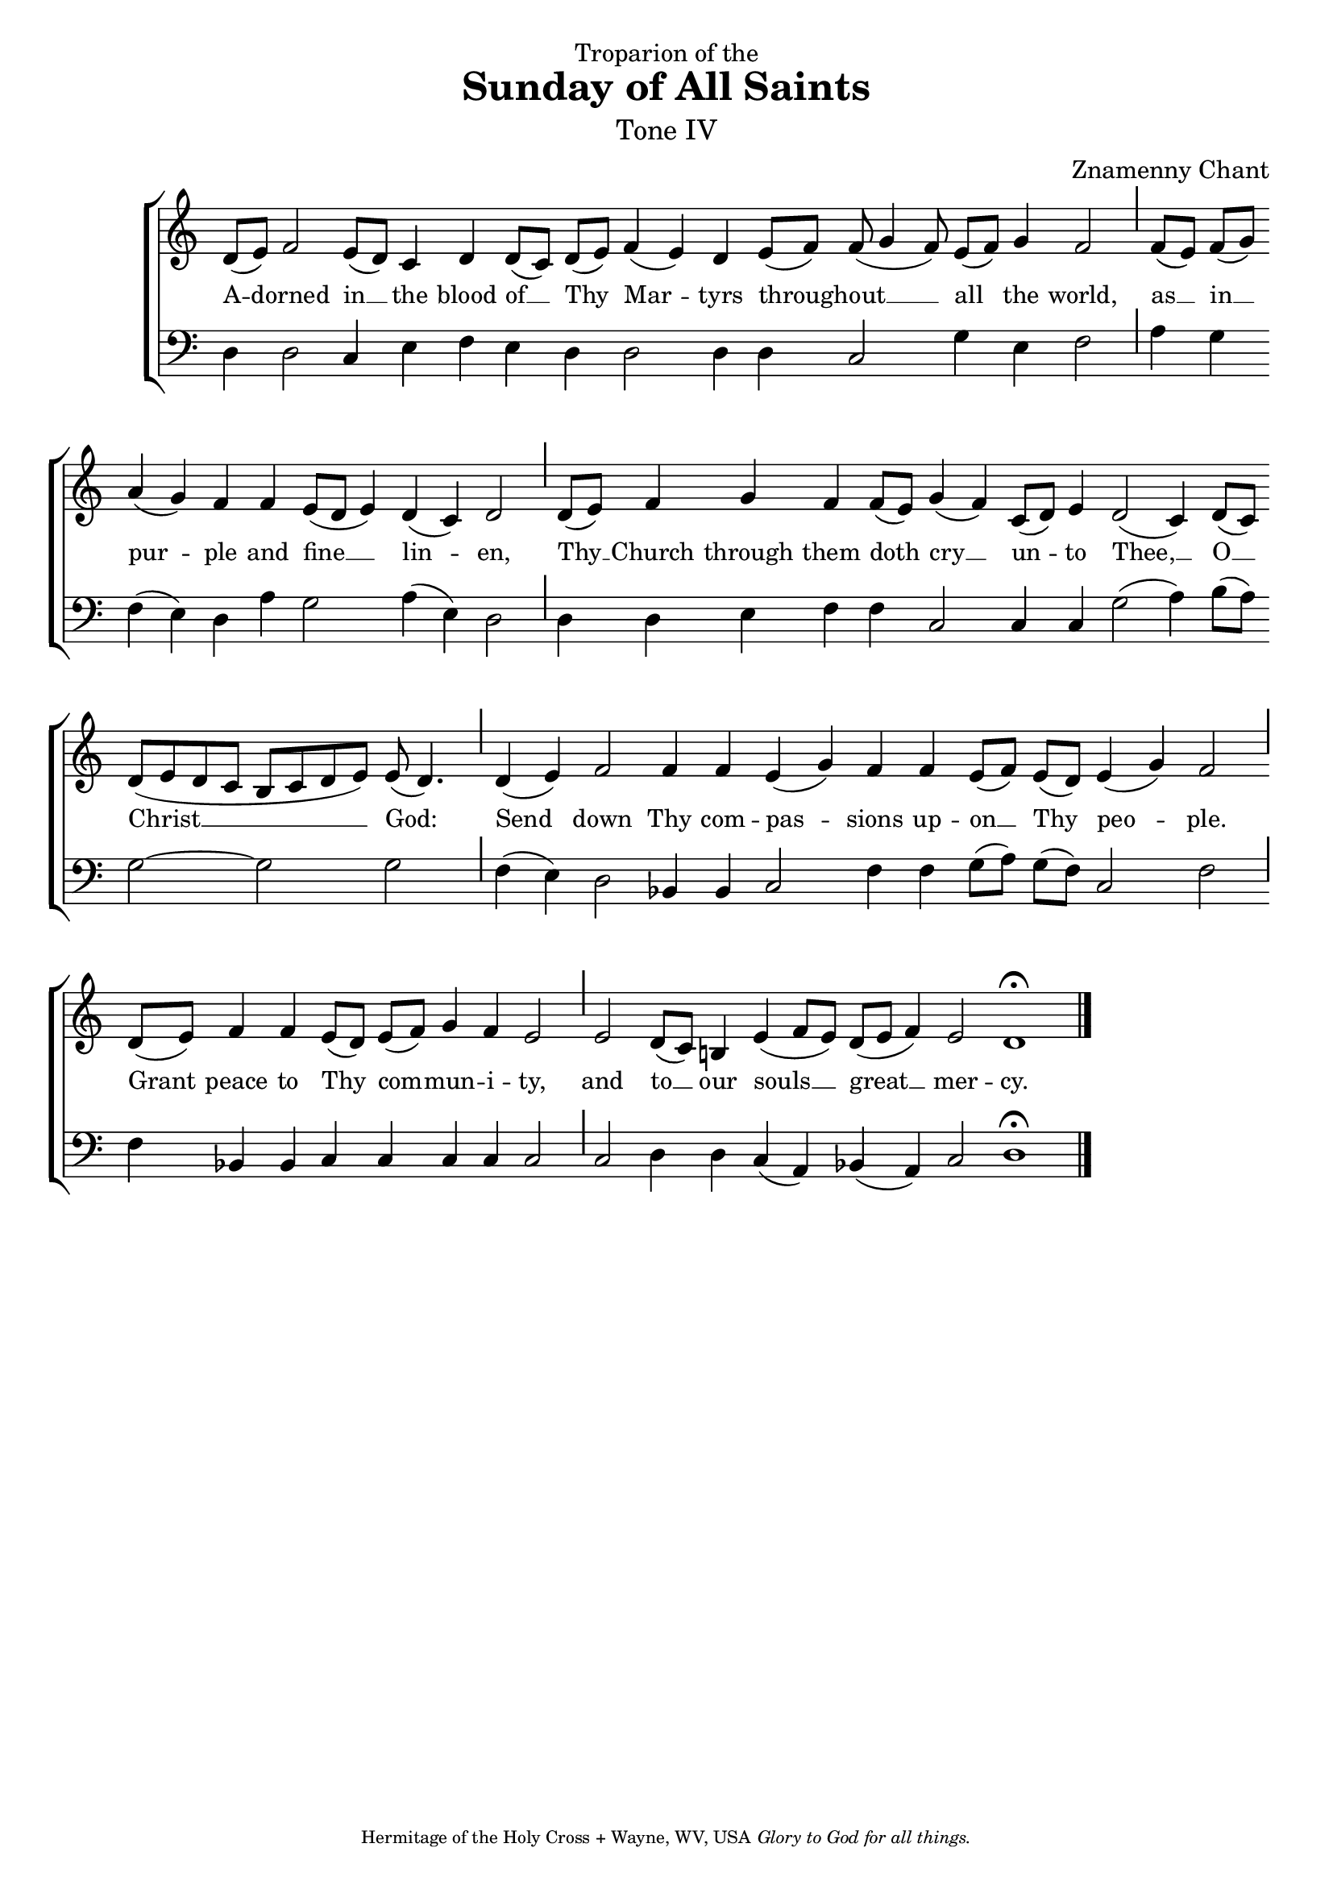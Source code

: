 %%% GLORY TO GOD FOR ALL THINGS %%%
\version "2.10.0"
W = { \once \override Staff.BarLine #'bar-size = #2 \once \override Staff.BarLine #'thickness = #-2 \bar "|" 
	 }
J = { \once \override Staff.BarLine #'extra-offset = #'(0 . 2)
	\once \override Staff.BarLine #'bar-size = #1 \bar "|" }
Z = { \bar "" \break }
D = { \bar ":" } 
B = { \bar "|" }

\header { 
% TOP	
	dedication="Troparion of the"  title = "Sunday of All Saints" 
	subtitle = \markup \medium "Tone IV"
	subsubtitle =  "" instrument=""
% 	RIGHT SIDE
	composer =  "Znamenny Chant"
	arranger=""
	opus=""
% Left SIDE
	poet=""
	meter=""
	piece=""
% 	BOTTOM
	tagline = \markup \center-align \teeny { "Hermitage of the Holy Cross + Wayne, WV, USA" \italic "Glory to God for all things." } }  

\score { 
\context ChoirStaff  <<
	
	\context Staff = women << \transpose f c
		\context Voice = altos \relative c''  { \set Score.timing = ##f \key f \major \autoBeamOff \set Staff.midiInstrument = "choir aahs"
	g8[( a)] bes2 a8([ g]) f4 g g8([ f]) g([ a]) bes4( a) g a8([ bes]) bes( c4 bes8) a[( bes]) c4 bes2 \J bes8([ a]) bes([ c]) \Z d4( c) bes bes a8([ g] a4) g( f) g2 \J g8[( a]) s8 bes4 c bes bes8([ a]) c4( bes) f8([ g]) a4 g2( f4) g8([ f]) \Z g([ a g f] e[ f g a]) a( g4.) \J g4( a) bes2 bes4 bes a( c) bes bes a8([ bes]) a([ g]) a4( c) bes2 \J g8([ a])  bes4 bes a8([ g]) a([ bes]) c4 bes a2  \J a2 g8([ f]) e!4 a4( bes8[ a]) \stemUp g8([ a] bes4) a2 g1 \fermata \bar "|."
 }
		>>		
	
	\context Lyrics = altos \lyricsto altos { \set fontSize = #-1
			
			A -- dorned in __ the blood of __ Thy Mar -- tyrs through -- out __ all the world, as __ in __ pur -- ple and fine __ lin -- en, Thy __ Church through them doth cry __ un -- to Thee, __ O __ Christ __ God: Send  down Thy com -- pas -- sions up -- on __ Thy peo -- ple. Grant peace to Thy com -- mun -- i -- ty, and to __ our souls __ great __ mer -- cy.  
			
			}
	
	\context Staff = men << \clef bass 
		\context Voice = bass \relative c { \set Staff.midiInstrument = "choir aahs" d4 d2 c4 e f e d d2 d4 d c2 g'4 e f2 \J a4 g f( e) d a' g2 a4( e) d2 \J  d4 s8 d4 e f f  c2 c4 c g'2( a4) b8[( a)] g2~ g g \J f4( e) d2  bes4 bes c2  f4 f g8([ a]) g[( f])  c2 f \J f4 bes,! bes c c c c c2 \J c d4 d c( a) bes!( a) c2 d1 \fermata   } 
		>>  
		
	
	
	>>
		
\layout { ragged-last = ##t \context { \Staff \remove "Time_signature_engraver" \remove "Bar_number_engraver"}
\context { \Lyrics \override LyricSpace #'minimum-distance = #.8 } }


 
  \midi {
    \context {
      \Score
      tempoWholesPerMinute = #(ly:make-moment 90 4)
      }
    }


 } 

%%% GLORY TO GOD FOR ALL THINGS %%%


